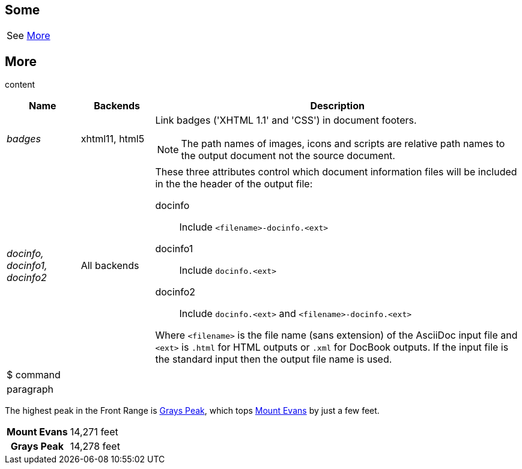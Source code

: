 // cross reference link in an AsciiDoc table cell should resolve to reference in main document
== Some

|===
a|See <<_more>>
|===

== More

content

// AsciiDoc content
[cols="1e,1,5a"]
|===
|Name |Backends |Description

|badges |xhtml11, html5 |
Link badges ('XHTML 1.1' and 'CSS') in document footers.

[NOTE]
====
The path names of images, icons and scripts are relative path
names to the output document not the source document.
====
|[[X97]] docinfo, docinfo1, docinfo2 |All backends |
These three attributes control which document information
files will be included in the the header of the output file:

docinfo:: Include `<filename>-docinfo.<ext>`
docinfo1:: Include `docinfo.<ext>`
docinfo2:: Include `docinfo.<ext>` and `<filename>-docinfo.<ext>`

Where `<filename>` is the file name (sans extension) of the AsciiDoc
input file and `<ext>` is `.html` for HTML outputs or `.xml` for
DocBook outputs. If the input file is the standard input then the
output file name is used.
|===

// should preserve leading indentation in contents of AsciiDoc table cell if contents starts with newline
|===
a|
$ command
a| paragraph
|===

// should discover anchor at start of cell and register it as a reference
The highest peak in the Front Range is <<grays-peak>>, which tops <<mount-evans>> by just a few feet.

[cols="1s,1"]
|===
|[[mount-evans,Mount Evans]]Mount Evans
|14,271 feet

h|[[grays-peak,Grays Peak]]
Grays Peak
|14,278 feet
|===
